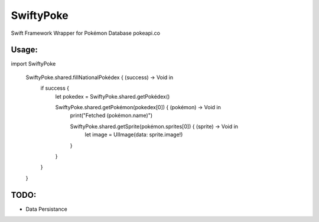 SwiftyPoke
==================

Swift Framework Wrapper for Pokémon Database pokeapi.co

Usage:
............

.. code-block:: swift

import SwiftyPoke

	SwiftyPoke.shared.fillNationalPokédex { (success) -> Void in
		if success {
			let pokedex = SwiftyPoke.shared.getPokédex()
			
			SwiftyPoke.shared.getPokémon(pokedex[0]) { (pokémon) -> Void in
				print("Fetched \(pokémon.name)")
				
				SwiftyPoke.shared.getSprite(pokémon.sprites[0]) { (sprite) -> Void in
					let image = UIImage(data: sprite.image!)
				}
			}
		}
	}

TODO: 
........

- Data Persistance
